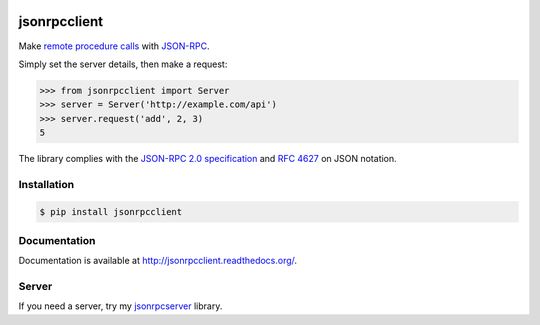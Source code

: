 .. image:: https://badge.fury.io/py/jsonrpcclient.png

.. image:: https://pypip.in/v/$REPO/badge.png
    :target: https://crate.io/packages/$REPO/
        :alt: Latest PyPI version

.. image:: https://pypip.in/d/$REPO/badge.png
   :target: https://crate.io/packages/$REPO/
        :alt: Number of PyPI downloads

jsonrpcclient
=============

Make `remote procedure calls
<http://en.wikipedia.org/wiki/Remote_procedure_call>`_ with `JSON-RPC
<http://www.jsonrpc.org/>`_.

Simply set the server details, then make a request:

.. sourcecode:: python

    >>> from jsonrpcclient import Server
    >>> server = Server('http://example.com/api')
    >>> server.request('add', 2, 3)
    5

The library complies with the `JSON-RPC 2.0 specification
<http://www.jsonrpc.org/specification>`_ and `RFC 4627
<http://tools.ietf.org/html/rfc4627>`_ on JSON notation.

Installation
------------

.. sourcecode:: sh

    $ pip install jsonrpcclient

Documentation
-------------

Documentation is available at http://jsonrpcclient.readthedocs.org/.

Server
------

If you need a server, try my `jsonrpcserver
<https://jsonrpcserver.readthedocs.org/>`_ library.
